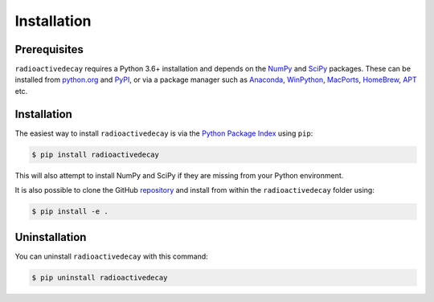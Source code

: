 Installation
============

Prerequisites
-------------

``radioactivedecay`` requires a Python 3.6+ installation and depends on the
`NumPy <https://numpy.org/>`_ and `SciPy <https://www.scipy.org/index.html>`_
packages. These can be installed from `python.org <https://www.python.org/>`_
and `PyPI <https://pypi.org/>`_, or via a package manager such as `Anaconda
<https://www.anaconda.com/>`_, `WinPython <https://winpython.github.io/>`_,
`MacPorts <https://www.macports.org/>`_, `HomeBrew <https://brew.sh/>`_,
`APT <https://en.wikipedia.org/wiki/APT_(software)>`_ etc.

Installation
------------

The easiest way to install ``radioactivedecay`` is via the `Python Package
Index <https://pypi.org/>`_ using ``pip``:

.. code-block:: bash

    $ pip install radioactivedecay

This will also attempt to install NumPy and SciPy if they are missing from your
Python environment.

It is also possible to clone the GitHub `repository 
<https://github.com/alexmalins/radioactivedecay>`_ and install from within the
``radioactivedecay`` folder using:

.. code-block:: bash

    $ pip install -e .
    
Uninstallation
--------------

You can uninstall ``radioactivedecay`` with this command:

.. code-block:: bash

    $ pip uninstall radioactivedecay
